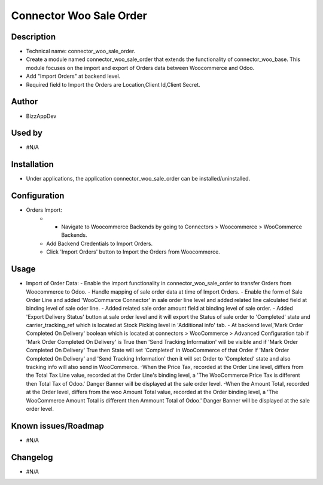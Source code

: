 **Connector Woo Sale Order**
============================

**Description**
***************

* Technical name: connector_woo_sale_order.
* Create a module named connector_woo_sale_order that extends the functionality of connector_woo_base.
  This module focuses on the import and export of Orders data between Woocommerce and Odoo.
* Add "Import Orders" at backend level.
* Required field to Import the Orders are Location,Client Id,Client Secret.


**Author**
**********

* BizzAppDev


**Used by**
***********

* #N/A


**Installation**
****************

* Under applications, the application connector_woo_sale_order can be installed/uninstalled.


**Configuration**
*****************

* Orders Import:
    - - Navigate to Woocommerce Backends by going to Connectors > Woocommerce > WooCommerce Backends.
    - Add Backend Credentials to Import Orders.
    - Click 'Import Orders' button to Import the Orders from Woocommerce.

**Usage**
*********

* Import of Order Data:
  - Enable the import functionality in connector_woo_sale_order to transfer Orders from Woocommerce to Odoo.
  - Handle mapping of sale order data at time of Import Orders.
  - Enable the form of Sale Order Line and added 'WooCommarce Connector' in sale order line level and added related line calculated field at binding level of sale oder line.
  - Added related sale order amount field at binding level of sale order.
  - Added 'Export Delivery Status' button at sale order level and it will export the Status of sale order to 'Completed' state and carrier_tracking_ref which is located at Stock Picking level in 'Additional info' tab.
  - At backend level,'Mark Order Completed On Delivery' boolean which is located at connectors > WooCommerce > Advanced Configuration tab if 'Mark Order Completed On Delivery' is True then 'Send Tracking Information' will be visible and if 'Mark Order Completed On Delivery' True then State will set 'Completed' in WooCommerce of that Order if 'Mark Order Completed On Delivery' and 'Send Tracking Information' then it will set Order to 'Completed' state and also tracking info will also send in WooCommerce.
  -When the Price Tax, recorded at the Order Line level, differs from the Total Tax Line value, recorded at the Order Line's binding level, a 'The WooCommerce Price Tax is different then Total Tax of Odoo.' Danger Banner will be displayed at the sale order level.
  -When the Amount Total, recorded at the Order level, differs from the woo Amount Total value, recorded at the Order binding level, a 'The WooCommerce Amount Total is different then Ammount Total of Odoo.' Danger Banner will be displayed at the sale order level.


**Known issues/Roadmap**
************************

* #N/A


**Changelog**
*************

* #N/A
